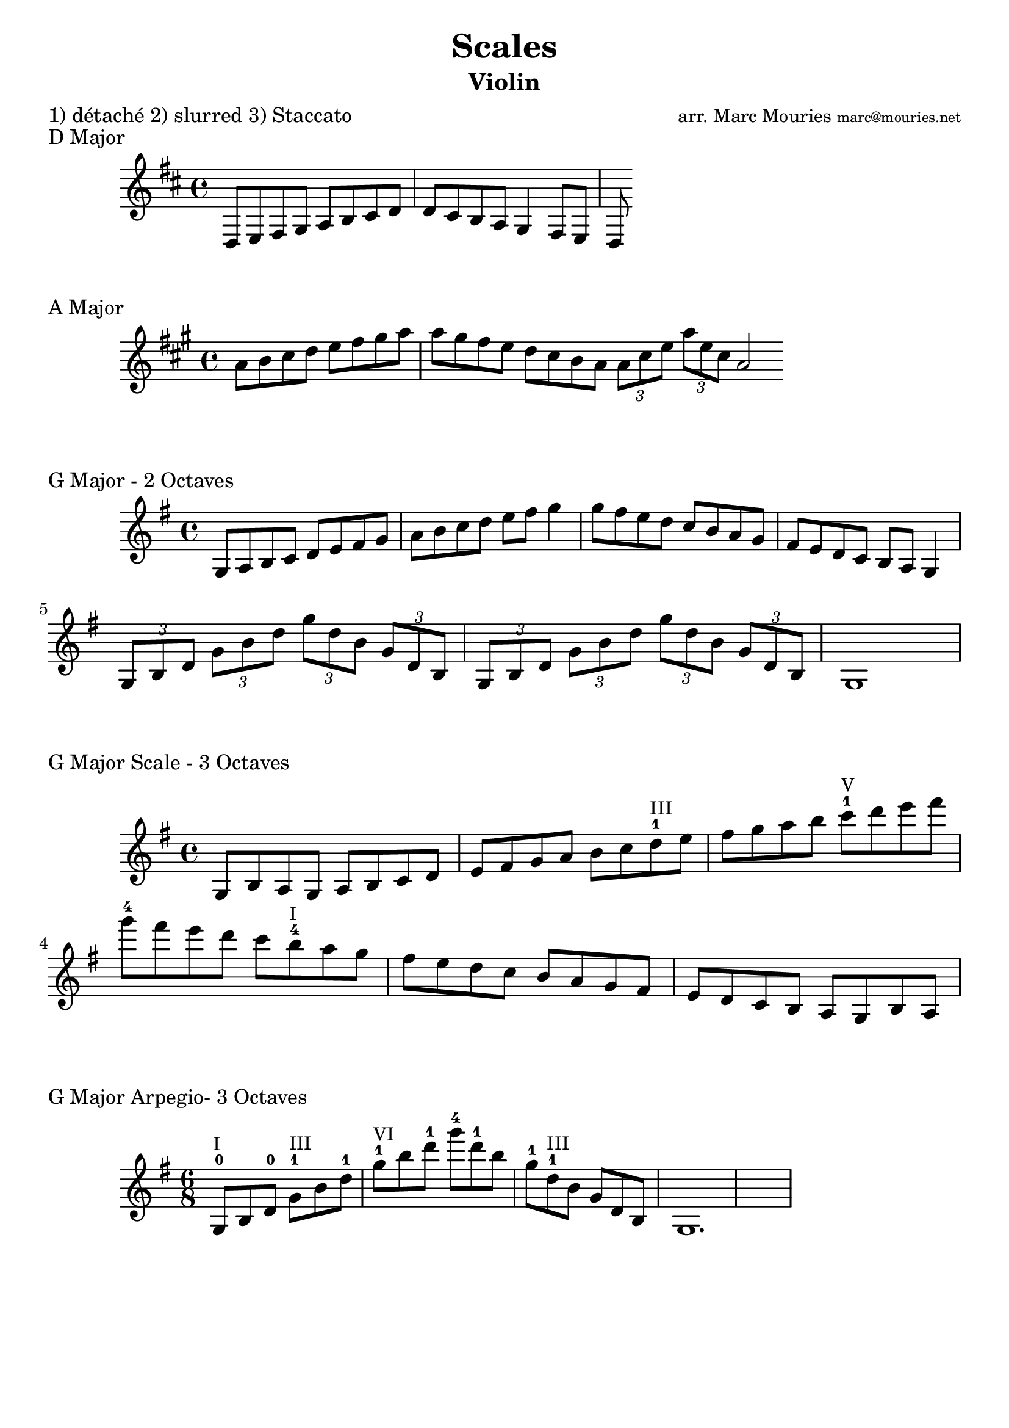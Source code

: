 \version "2.10.33"

\header{
  title = "Scales"
  arranger = \markup { \small "arr. Marc Mouries" \teeny "marc@mouries.net" }
  instrument = "Violin"
  meter = "1) détaché 2) slurred 3) Staccato"
  tagline = ""
}

#(set-global-staff-size 22)

\score {
  \relative{
    \key d \major
    d8 e8 fis8 g8 a8 b8 cis8 d8 d8 cis8 b8 a8 g4 fis8 e8 d8
  }
  \header {
    piece = "D Major"
  }
}

\score {
  \relative a' {
    \key a \major
    a8 b8 cis8 d8 e8 fis8 gis8 a8 a8 gis fis8 e8 d8 cis8 b a 
    \bar ":|:"
    \times 2/3 {a8 cis8 e8} 
    \times 2/3 {a8 e8 cis8} a2 \bar ":|"
  }
  \header {
    piece = "A Major"
  }
}

\score {
  \relative{
    \key g \major
    g8 a8 b8 c8 d8 e8 fis8 g8 a8 b8 c8 d8 e8 fis8 g4
    g8 fis8 e8 d8 c8 b8 a8 
    g8 fis8 e8 d8 c8 b8 a8 g4
    \break
    \times 2/3 { g8 b8 d8 }  \times 2/3 { g8 b8 d8 }
    \times 2/3 { g8 d8 b8 }  \times 2/3 { g8 d8 b8 } 
    
    \times 2/3 { g8 b8 d8 }  \times 2/3 { g8 b8 d8 }
    \times 2/3 { g8 d8 b8 }  \times 2/3 { g8 d8 b8 } 
    g1
  }
  \header {
    piece = "G Major - 2 Octaves"
  }
  \layout{
  }
}

%%%%%%%%

\score {
  \relative{
    \key g \major

    g8   b    a    g   
	a    b    c    d 
	e    fis  g    a
    b    c    d-1  ^\markup { \small "III" } e
	fis  g    a    b
	c-1  ^\markup { \small "V" } d    e    fis 
	g-4  fis  e    d
	c    b-4 ^\markup { \small "I" }  a    g
	fis  e    d    c
	b    a    g    fis
	e   d     c    b
	a   g     b    a
  }
  \header {
    piece = "G Major Scale - 3 Octaves"
  }
  \layout{
  }
}

\score {
  \relative{
    \key g \major
	\time 6/8
    g8-0  ^\markup { \small "I"  }    b    d-0 
	g-1   ^\markup { \small "III"}    b    d-1
	g-1   ^\markup { \small "VI" }    b    d-1 
	g-4  d-1  b 
	g-1  d-1 ^\markup { \small "III" } b
	g  d  b | g1.
  }
  \header {
    piece = "G Major Arpegio- 3 Octaves"
  }
  \layout{
  }
}